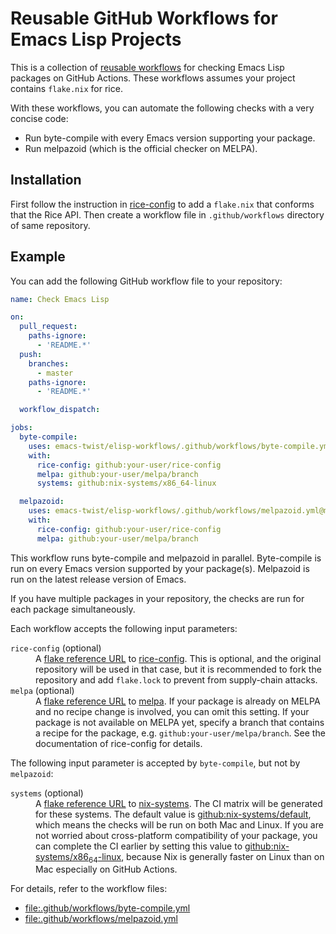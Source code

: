 * Reusable GitHub Workflows for Emacs Lisp Projects
This is a collection of [[https://docs.github.com/en/actions/using-workflows/reusing-workflows][reusable workflows]] for checking Emacs Lisp packages on GitHub Actions.
These workflows assumes your project contains ~flake.nix~ for rice.

With these workflows, you can automate the following checks with a very concise code:

- Run byte-compile with every Emacs version supporting your package.
- Run melpazoid (which is the official checker on MELPA).
** Installation
First follow the instruction in [[https://github.com/emacs-twist/rice-config][rice-config]] to add a ~flake.nix~ that conforms that the Rice API.
Then create a workflow file in ~.github/workflows~ directory of same repository.
** Example
You can add the following GitHub workflow file to your repository:

#+begin_src yaml
  name: Check Emacs Lisp

  on:
    pull_request:
      paths-ignore:
        - 'README.*'
    push:
      branches:
        - master
      paths-ignore:
        - 'README.*'

    workflow_dispatch:

  jobs:
    byte-compile:
      uses: emacs-twist/elisp-workflows/.github/workflows/byte-compile.yml@master
      with:
        rice-config: github:your-user/rice-config
        melpa: github:your-user/melpa/branch
        systems: github:nix-systems/x86_64-linux

    melpazoid:
      uses: emacs-twist/elisp-workflows/.github/workflows/melpazoid.yml@master
      with:
        rice-config: github:your-user/rice-config
        melpa: github:your-user/melpa/branch
#+end_src

This workflow runs byte-compile and melpazoid in parallel.
Byte-compile is run on every Emacs version supported by your package(s).
Melpazoid is run on the latest release version of Emacs.

If you have multiple packages in your repository, the checks are run for each package simultaneously.

Each workflow accepts the following input parameters:

- ~rice-config~ (optional) :: A [[https://nix.dev/manual/nix/latest/command-ref/new-cli/nix3-flake.html#flake-reference-attributes][flake reference URL]] to [[https://github.com/emacs-twist/rice-config][rice-config]]. This is optional, and the original repository will be used in that case, but it is recommended to fork the repository and add ~flake.lock~ to prevent from supply-chain attacks.
- ~melpa~ (optional) :: A [[https://nix.dev/manual/nix/latest/command-ref/new-cli/nix3-flake.html#flake-reference-attributes][flake reference URL]] to [[https://github.com/melpa/melpa][melpa]]. If your package is already on MELPA and no recipe change is involved, you can omit this setting. If your package is not available on MELPA yet, specify a branch that contains a recipe for the package, e.g. ~github:your-user/melpa/branch~. See the documentation of rice-config for details.

The following input parameter is accepted by ~byte-compile~, but not by ~melpazoid~:

- ~systems~ (optional) :: A [[https://nix.dev/manual/nix/latest/command-ref/new-cli/nix3-flake.html#flake-reference-attributes][flake reference URL]] to [[https://github.com/nix-systems][nix-systems]]. The CI matrix will be generated for these systems. The default value is [[https://github.com/nix-systems/default][github:nix-systems/default]], which means the checks will be run on both Mac and Linux. If you are not worried about cross-platform compatibility of your package, you can complete the CI earlier by setting this value to [[https://github.com/nix-systems/x86_64-linux][github:nix-systems/x86_64-linux]], because Nix is generally faster on Linux than on Mac especially on GitHub Actions.

For details, refer to the workflow files:

- [[file:.github/workflows/byte-compile.yml]]
- [[file:.github/workflows/melpazoid.yml]]
